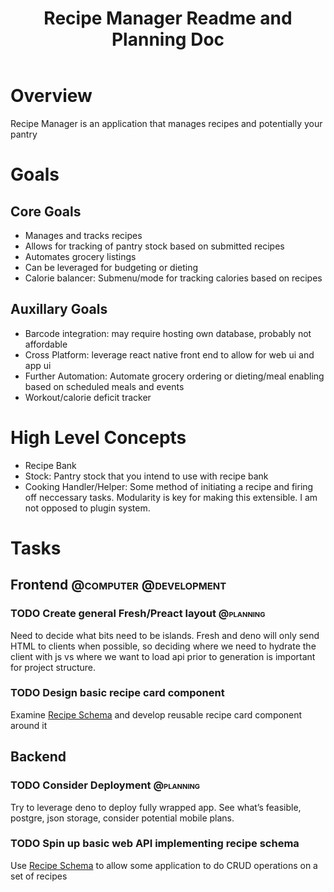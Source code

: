 #+TITLE: Recipe Manager Readme and Planning Doc

* Overview
Recipe Manager is an application that manages recipes and potentially your pantry

* Goals
** Core Goals
- Manages and tracks recipes
- Allows for tracking of pantry stock based on submitted recipes
- Automates grocery listings 
- Can be leveraged for budgeting or dieting
- Calorie balancer: Submenu/mode for tracking calories based on recipes 

** Auxillary Goals
- Barcode integration:
  may require hosting own database, probably not affordable
- Cross Platform:
  leverage react native front end to allow for web ui and app ui
- Further Automation: Automate grocery ordering or dieting/meal enabling based on scheduled meals and events
- Workout/calorie deficit tracker

* High Level Concepts
- Recipe Bank
- Stock: Pantry stock that you intend to use with recipe bank
- Cooking Handler/Helper: Some method of initiating a recipe and firing off neccessary tasks. Modularity is key for making this extensible. I am not opposed to plugin system.

* Tasks
** Frontend                                     :@computer:@development:
*** TODO Create general Fresh/Preact layout                       :@planning:
Need to decide what bits need to be islands. Fresh and deno will only send HTML to clients when possible, so deciding where we need to hydrate the client with js vs where we want to load api prior to generation is important for project structure. 
*** TODO Design basic recipe card component
Examine [[https://schema.org/Recipe][Recipe Schema]] and develop reusable recipe card component around it
** Backend
*** TODO Consider Deployment                                      :@planning:
Try to leverage deno to deploy fully wrapped app. See what’s feasible, postgre, json storage, consider potential mobile plans.
*** TODO Spin up basic web API implementing recipe schema 
Use [[https://schema.org/Recipe][Recipe Schema]] to allow some application to do CRUD operations on a set of recipes

